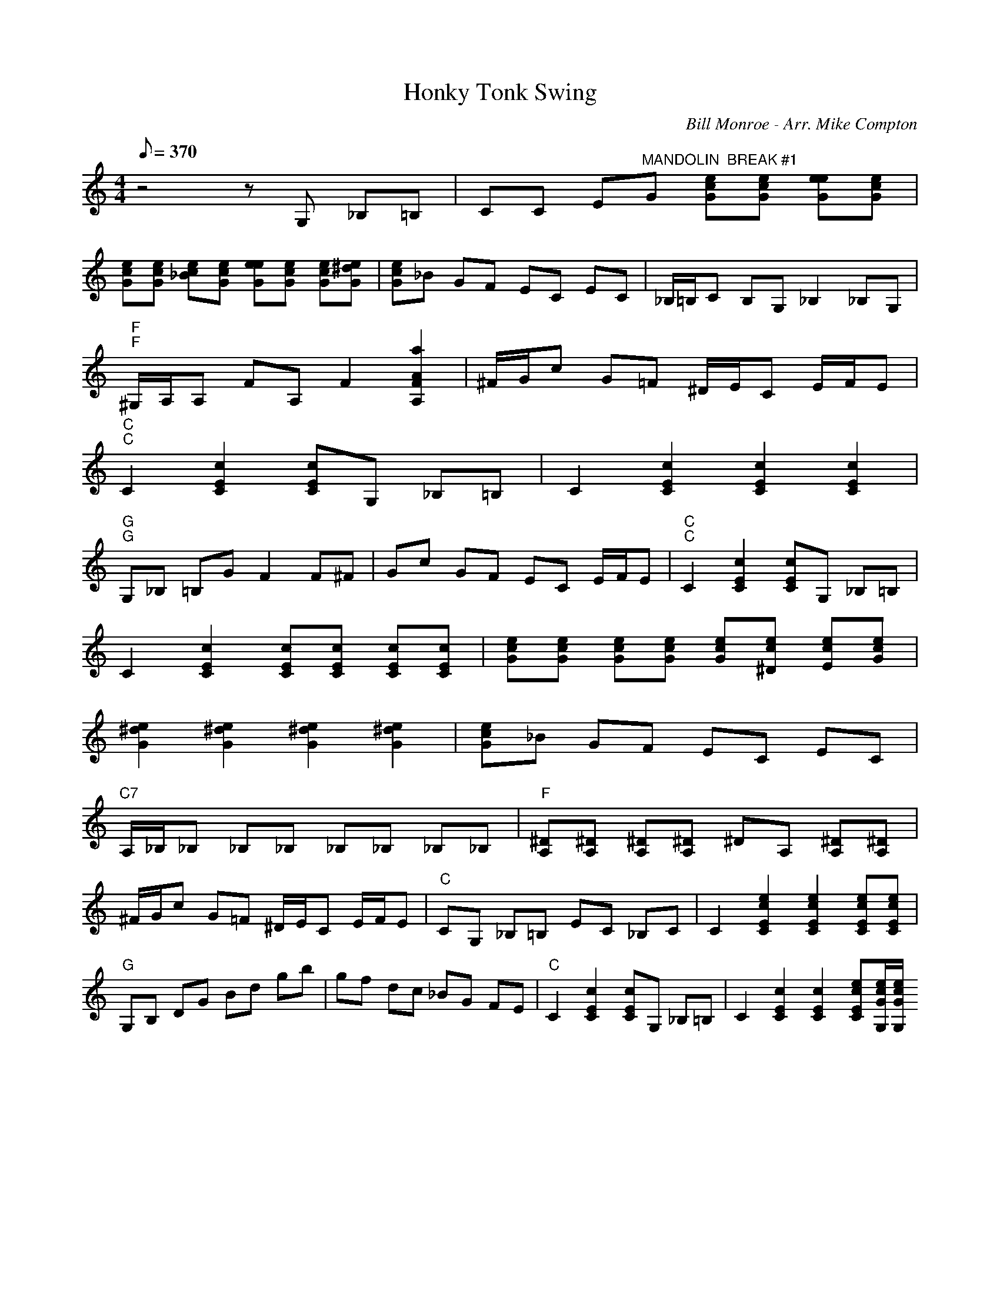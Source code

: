 X:22
T: Honky Tonk Swing
C: Bill Monroe - Arr. Mike Compton
S: Climbing The Walls CD
S: MandoZine TablEdit Archives
Z: TablEdited by Risto for MandoZine
L: 1/8
Q: 370
M: 4/4
K: C
 z4 zG, _B,=B, | CC E"MANDOLIN  BREAK #1"G [ecG][ecG] [eeG][ecG] |
 [ecG][ecG] [ec_B][ecG] [eeG][ecG] [ecG][e^dG] | [ecG]_B GF EC EC | _B,/=B,/C B,G, _B,2 _B,G, |
 "F""F"^G,/A,/A, FA, F2 [a2A2F2A,2] | ^F/G/c G=F ^D/E/C E/F/E |
 "C""C"C2 [c2E2C2] [cEC]G, _B,=B, | C2 [c2E2C2] [c2E2C2] [c2E2C2] |
 "G""G"G,_B, =B,G F2 F^F | Gc GF EC E/F/E | "C""C"C2 [c2E2C2] [cEC]G, _B,=B, |
 C2 [c2E2C2] [cEC][cEC] [cEC][cEC] | [ecG][ecG] [ecG][ecG] [ecG][ec^D] [ecE][ecG] |
 [e2^d2G2] [e2^d2G2] [e2^d2G2] [e2^d2G2] | [ecG]_B GF EC EC |
 "C7"A,/_B,/_B, _B,_B, _B,_B, _B,_B, | "F"[^DA,][^DA,] [^DA,][^DA,] ^DA, [^DA,][^DA,] |
 ^F/G/c G=F ^D/E/C E/F/E | "C"CG, _B,=B, EC _B,C | C2 [e2c2E2C2] [e2c2E2C2] [ecEC][ecEC] |
 "G"G,B, DG Bd gb | gf dc _BG FE | "C"C2 [c2E2C2] [cEC]G, _B,=B, | C2 [c2E2C2] [c2E2C2] [ecEC][e/c/G/G,/][e/c/G/G,/|
